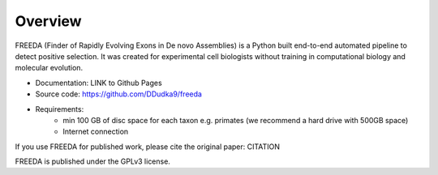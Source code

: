 Overview
========


FREEDA (Finder of Rapidly Evolving Exons in De novo Assemblies) is a Python built end-to-end automated pipeline to detect positive selection. It was created for experimental cell biologists without training in computational biology and molecular evolution. 

- Documentation: LINK to Github Pages
- Source code: `https://github.com/DDudka9/freeda <https://github.com/DDudka9/freeda>`_
- Requirements:
	- min 100 GB of disc space for each taxon e.g. primates (we recommend a hard drive with 500GB space)
	- Internet connection

If you use FREEDA for published work, please cite the original paper: CITATION

FREEDA is published under the GPLv3 license.

